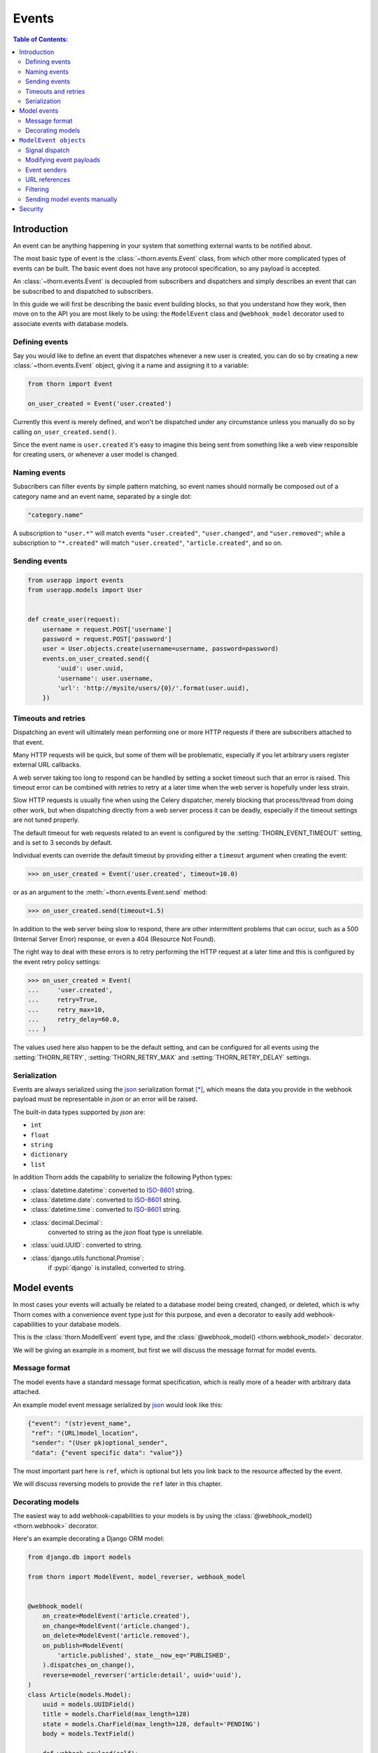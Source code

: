 .. _events-guide:

=============================================================================
                                Events
=============================================================================

.. contents:: Table of Contents:
    :local:
    :depth: 2

Introduction
============

An event can be anything happening in your system that something external
wants to be notified about.

The most basic type of event is the :class:`~thorn.events.Event` class,
from which other more complicated types of events can be built.  The basic
event does not have any protocol specification, so any payload is
accepted.

An :class:`~thorn.events.Event` is decoupled from subscribers and dispatchers and
simply describes an event that can be subscribed to and dispatched to subscribers.

In this guide we will first be describing the basic event building
blocks, so that you understand how they work, then move on to the API
you are most likely to be using: the ``ModelEvent`` class and ``@webhook_model``
decorator used to associate events with database models.

.. _events-basics-defining:

Defining events
---------------

Say you would like to define an event that dispatches whenever
a new user is created, you can do so by creating a new
:class:`~thorn.events.Event` object, giving it a name and assigning
it to a variable:

.. code-block:: python

    from thorn import Event

    on_user_created = Event('user.created')

Currently this event is merely defined, and won't be dispatched under any
circumstance unless you manually do so by calling ``on_user_created.send()``.

Since the event name is ``user.created`` it's easy to imagine this being
sent from something like a web view responsible for creating users,
or whenever a user model is changed.

Naming events
-------------

Subscribers can filter events by simple pattern matching, so event names should
normally be composed out of a category name and an event name, separated by
a single dot:

.. code-block:: text

    "category.name"

A subscription to ``"user.*"`` will match events ``"user.created"``,
``"user.changed"``, and ``"user.removed"``; while a subscription to
``"*.created"`` will match ``"user.created"``, ``"article.created"``, and so
on.

.. _events-basics-sending:

Sending events
--------------

.. code-block:: python

    from userapp import events
    from userapp.models import User


    def create_user(request):
        username = request.POST['username']
        password = request.POST['password']
        user = User.objects.create(username=username, password=password)
        events.on_user_created.send({
            'uuid': user.uuid,
            'username': user.username,
            'url': 'http://mysite/users/{0}/'.format(user.uuid),
        })

.. _events-basics-timeouts:

Timeouts and retries
--------------------

Dispatching an event will ultimately mean performing one or more HTTP requests
if there are subscribers attached to that event.

Many HTTP requests will be quick, but some of them will be problematic,
especially if you let arbitrary users register external URL callbacks.

A web server taking too long to respond can be handled by setting a socket
timeout such that an error is raised.  This timeout error can be combined
with retries to retry at a later time when the web server is hopefully under
less strain.

Slow HTTP requests is usually fine when using the Celery dispatcher,
merely blocking that process/thread from doing other work,
but when dispatching directly from a web server process it can be
deadly, especially if the timeout settings are not tuned properly.

The default timeout for web requests related to an event is configured by the
:setting:`THORN_EVENT_TIMEOUT` setting, and is set to 3 seconds by default.

Individual events can override the default timeout by providing
either a ``timeout`` argument when creating the event:

.. code-block:: pycon

    >>> on_user_created = Event('user.created', timeout=10.0)

or as an argument to the :meth:`~thorn.events.Event.send` method:

.. code-block:: pycon

    >>> on_user_created.send(timeout=1.5)

In addition to the web server being slow to respond, there are other intermittent
problems that can occur, such as a 500 (Internal Server Error) response, or
even a 404 (Resource Not Found).

The right way to deal with these errors is to retry performing the HTTP
request at a later time and this is configured by the event retry policy settings:

.. code-block:: python

    >>> on_user_created = Event(
    ...     'user.created',
    ...     retry=True,
    ...     retry_max=10,
    ...     retry_delay=60.0,
    ... )

The values used here also happen to be the default setting, and can be
configured for all events using the :setting:`THORN_RETRY`,
:setting:`THORN_RETRY_MAX` and :setting:`THORN_RETRY_DELAY` settings.

.. _events-serialization:

Serialization
-------------

Events are always serialized using the `json`_ serialization format [*]_,
which means the data you provide in the webhook payload must be representable
in *json* or an error will be raised.

The built-in data types supported by *json* are:

- ``int``
- ``float``
- ``string``
- ``dictionary``
- ``list``

In addition Thorn adds the capability to serialize the following Python types:

- :class:`datetime.datetime`: converted to `ISO-8601`_ string.

- :class:`datetime.date`: converted to `ISO-8601`_ string.

- :class:`datetime.time`: converted to `ISO-8601`_ string.

- :class:`decimal.Decimal`:
    converted to string as the *json* float type is unreliable.

- :class:`uuid.UUID`: converted to string.

- :class:`django.utils.functional.Promise`:
    if :pypi:`django` is installed, converted to string.

.. _`json`: http://www.json.org
.. _`ISO-8601`: https://en.wikipedia.org/wiki/ISO_8601

.. _events-model:

Model events
============

In most cases your events will actually be related to a database model being
created, changed, or deleted, which is why Thorn comes with a convenience event
type just for this purpose, and even a decorator to easily add
webhook-capabilities to your database models.

This is the :class:`thorn.ModelEvent` event type, and the
:class:`@webhook_model() <thorn.webhook_model>` decorator.

We will be giving an example in a moment, but first we will discuss the
message format for model events.

.. _events-model-message-format:

Message format
--------------

The model events have a standard message format specification, which is really
more of a header with arbitrary data attached.

An example model event message serialized by `json`_ would look like this:

.. code-block:: json

    {"event": "(str)event_name",
     "ref": "(URL)model_location",
     "sender": "(User pk)optional_sender",
     "data": {"event specific data": "value"}}

The most important part here is ``ref``, which is optional
but lets you link back to the resource affected by the event.

We will discuss reversing models to provide the ``ref`` later in this chapter.

.. _events-model-decorator:

Decorating models
-----------------

The easiest way to add webhook-capabilities to your models is by using
the :class:`@webhook_model() <thorn.webhook>` decorator.

Here's an example decorating a Django ORM model:

.. code-block:: python

    from django.db import models

    from thorn import ModelEvent, model_reverser, webhook_model


    @webhook_model(
        on_create=ModelEvent('article.created'),
        on_change=ModelEvent('article.changed'),
        on_delete=ModelEvent('article.removed'),
        on_publish=ModelEvent(
            'article.published', state__now_eq='PUBLISHED',
        ).dispatches_on_change(),
        reverse=model_reverser('article:detail', uuid='uuid'),
    )
    class Article(models.Model):
        uuid = models.UUIDField()
        title = models.CharField(max_length=128)
        state = models.CharField(max_length=128, default='PENDING')
        body = models.TextField()

        def webhook_payload(self):
            return {
                'title': self.title,
            }

.. admonition:: Why is this example using Django?

    Rest assured that Thorn is not a Django-specific library
    and should be flexible enough to integrate with any framework,
    but we have to use something for these generic examples,
    and Django is the only framework currently supported.

    Please get in touch if you want to add support for additional
    frameworks, it's not as tricky as it sounds and we can help!


The arguments to this decorator is probably a bit confusing at first,
but how expressive this interface is will be apparent once you learn more
about them.

So let's discuss the decorator arguments one by one:

#. ``on_create=ModelEvent('article.created')``

    Here we specify an event to be sent every time a new object of this
    model type is created.

    The webhook model decorator can accept an arbitrary number of custom
    events, but there are three types of events the decorator already knows how to
    dispatch: ``on_create``, ``on_change`` and ``on_delete``.  For any additional
    events you are required to specify the dispatch mechanism (see later
    explanation of the ``on_publish`` argument).

    The name ``"article.created"`` here is the event name that subscribers can
    use to subscribe to this event.

#. ``on_change=ModelEvent('article.changed')``

    Just like ``on_create`` and ``on_delete`` the decorator does not need
    to know when an ``on_change`` event is to be dispatched: it will be sent
    whenever an object of this model type is changed.

#. ``on_delete=ModelEvent('article.deleted')``

    I'm sure you can guess what this one does already! This event will
    be sent whenever an object of this model type is deleted.

#. ``on_publish=ModelEvent('article.published', state__now_eq='PUBLISHED')``

    Here we define a custom event type with an active filter.

    The filter (``state__now_eq='PUBLISHED'``) in combination with the specified
    dispatch type (``.dispatched_on_change``) means the event will only be
    sent when 1) an Article is changed and 2) the updated state changed
    from something else to ``"PUBLISHED"``.

    The decorator will happily accept any argument starting with ``on_``
    as an event associated with this model, and any argument to
    :class:`~thorn.ModelEvent` ending with ``__eq``, ``__ne``, ``__gt``,
    ``__gte``, ``__lt``, ``__lte``,  ``__is``, ``__is_not``, ``__contains``,
    ``__startswith`` or ``__endswith`` will be regarded as a filter argument.

    You can even use ``Q`` objects to create elaborate boolean structures,
    which is described in detail in the :ref:`events-model-filtering`
    section.

#. ``reverse=model_reverser('article.detail', uuid='uuid')``

    This tells the decorator how to get the canonical URL of an object of
    this model type, which is used as the ``ref`` field in the webhook
    :ref:`message payload <events-model-message-format>`.

    In this case the reverser, when using Django, will translate directly
    into:

    .. code-block:: pycon

        >>> from django.core.urlresolvers import reverse
        >>> reverse('article.detail', kwargs={'uuid': instance.uuid})
        http://example.com/article/3d90c42c-d61e-4579-ab8f-733d955529ad/

    See :ref:`events-model-reverse` for more examples of model reversers.

.. admonition:: Django signals and bulk updates

    A limitation with database signals in Django is that signals are not
    dispatched for bulk operations (``objects.delete()``/
    ``objects.update()``), so you need to dispatch events manually when
    you use this functionality.


.. _events-model-event:

``ModelEvent objects``
======================

This section describes the :class:`~thorn.ModelEvent` objects used
with the :class:`@webhook_model() <thorn.webhook_model>` decorator
in greater detail.

.. _events-model-signals:

Signal dispatch
---------------

A model event will usually be dispatched in reaction to a signal [*]_,
on Django this means connecting to the
:data:`~django.db.models.signals.post_save` and
:data:`~django.db.models.signals.post_delete` signals.

There are three built-in signal dispatch handlers:

#. Send when a new model object is created:

    .. code-block:: pycon

        >>> ModelEvent('...').dispatches_on_create()

#. Send when an existing model object is changed:

    .. code-block:: pycon

        >>> ModelEvent('...').dispatches_on_change()

#. Send when an existing model object is deleted:

    .. code-block:: pycon

        >>> ModelEvent('...').dispatches_on_delete()

All of these will only be sent when the transaction is committed, or by other
means the changes are final in the database.

The webhook model decorator treats the ``on_create``, ``on_change``, and
``on_delete`` arguments specially so that you don't have to specify
the dispatch mechanism for these, but that is not true for any custom
events you specify by using the ``on_`` argument prefix to
:class:`~thorn.webhook_model`.

.. _events-model-payload:

Modifying event payloads
------------------------

The ``data`` field part of the resulting
:ref:`model event message <events-model-message-format>` will be empty
by default, but you can define a special method on your model class
to populate this with data relevant for the event.

This callback must be named ``webhook_payload``, takes no arguments,
and can return anything as long as it's json-serializable:

.. code-block:: python

    class Article(models.Model):
        uuid = models.UUIDField()
        title = models.CharField(max_length=128)
        state = models.CharField(max_length=128, default='PENDING')
        body = models.TextField()

        def webhook_payload(self):
            return {
                'title': self.title,
                'state': self.state,
                'body': self.body[:1024],
            }

You should carefully consider what you include in the payload to make sure
your messages are as small and lean as possible, so in this case we truncate
the body of the article to save space.

.. tip::

    Do we have to include the article body at all?

    Remember that the webhook message will include the ``ref`` field
    containing a URL pointing back to the affected resource,
    so the recipient can request the full contents of the article
    if they want to.

    Including the body will be a question of how many of your subscribers
    will require the full article text.  If the majority of them will, including
    the body will save them from having to perform an extra HTTP request, but if
    not, you have drastically increased the size of your messages.

.. _events-model-senders:

Event senders
-------------

If your model is associated with a user and you want subscribers
to filter based on the owner/author/etc. of the model instance,
you can include the ``sender_field`` argument:

.. code-block:: python

    from django.contrib.auth import get_user_model
    from django.db import models


    @webhook_model(
        sender_field='author.account.user',
    )
    class Article(models.Model):
        author = models.ForeignKey(Author)


    class Author(models.Model):
        account = models.ForeignKey(Account)


    class Account(models.Model):
        user = models.ForeignKey(get_user_model())

.. _events-model-reverse:

URL references
--------------

To be able to provide a URL reference back to your model object
the event needs to know how to call :func:`django.core.urlresolvers.reverse`
(or equivalent in your web framework) and what arguments to use.

This is where the :class:`~thorn.model_reverser` helper comes in,
which simply describes how to turn an instance of your model into the
arguments used for *reverse*.

The signature of :class:`~thorn.model_reverser` is::

    model_reverser(view_name, *reverse_args, **reverse_kwargs)

The positional arguments will be the names of attributes to take from the
model instance, and the same for keyword arguments.

So if we imagine that the REST API view of our article app is included
like this::

   url(r'^article/', include(
       'apps.article.urls', namespace='article'))

and the URL routing table of the Article app looks like this::

    urlpatterns = [
        url(r'^$',
            views.ArticleList.as_view(), name='list'),
        url(r'^(?P<uuid>[0-9a-fA-F-]+)/$',
            views.ArticleDetail.as_view(), name='detail'),
    ]

We can see that to get the URL of a specific article we need
1) the name of the view (``article:detail``), and
2) a named *uuid* keyword argument:

.. code-block:: python

    >>> from django.core.urlresolvers import reverse
    >>> article = Article.objects.get(uuid='f3f2b22b-8630-412a-a320-5b2644ed723a')
    >>> reverse('article:detail', kwargs={'uuid': article.uuid})
    http://example.com/article/f3f2b22b-8630-412a-a320-5b2644ed723a/

So to define a reverser for this model we can use::

    model_reverser('article:detail', uuid='uuid')

The ``uuid='uuid'`` here means take the ``uuid`` argument from the
identically named field on the instance (``article.uuid``).

Any attribute name is accepted as a value, and even nested attributes
are supported::

    model_reverser('broker:position',
                   account='user.profile.account')
    #               ^^ will be taken from instance.user.profile.account


.. _events-model-filtering:

Filtering
---------

Model events can filter models by matching attributes on the model instance.

The most simple filter would be to match a single field only:

.. code-block:: python

    ModelEvent('article.changed', state__eq='PUBLISHED')

and this will basically transform into the predicate:

.. code-block:: python

    if instance.state == 'PUBLISHED':
        send_event(instance)

This may not be what you want since it will always match even if the
value was already set to ``"PUBLISHED"`` before.   To only match
on the transition from some other value to ``"PUBLISHED"`` you can use
``now_eq`` instead:

.. code-block:: python

    ModelEvent('article.changed', state__now_eq='PUBLISHED')

which will transform into the predicate:

.. code-block:: python

    if (old_value(instance, 'state') != 'PUBLISHED' and
            instance.state == 'PUBLISHED'):
        send_event(instance)

.. admonition:: Transitions and performance

    Using the ``now_*`` operators means Thorn will have to
    fetch the old object from the database before the new version is saved,
    so an extra database hit is required every time you save an instance
    of that model.

You can combine as many filters as you want:

.. code-block:: python

    ModelEvent('article.changed',
               state__eq='PUBLISHED',
               title__startswith('The'))


In this case the filters form an **AND** relationship and will only continue
if all of the filters match:

.. code-block:: python

    if instance.state == 'PUBLISHED' and instance.title.startswith('The'):
        send_event(instance)


If you want an ``OR`` relationship or to combine boolean gates, you will
have to use :class:`~thorn.Q` objects:

.. code-block:: python

    from thorn import ModelEvent, Q


    ModelEvent(
        'article.changed',
        Q(state__eq='PUBLISHED') | Q(state__eq='PREVIEW'),
    )


You can also negate filters using the ``~`` operator:

.. code-block:: python

    ModelEvent(
        'article.changed',
        (
            Q(state__eq='PUBLISHED') |
            Q(state__eq='PREVIEW') &
            ~Q(title__startswith('The'))
        )
    )


Which as our final example will translate into the following pseudo-code:

.. code-block:: python

    if (not instance.title.startswith('The') and
            (instance.state == 'PUBLISHED' or instance.state == 'PREVIEW')):
        send_event(instance)


.. tip::

    Thorn will happily accept Django's :class:`~django.db.query.Q` objects,
    so you don't have to import Q from Thorn when you already have one from
    Django.


Note that you are always required to specify ``__eq`` when specifying filters:

.. code-block:: python

    ModelEvent('article.created', state='PUBLISHED')      # <--- DOES NOT WORK

    ModelEvent('article.created', state__eq='PUBLISHED')  # <-- OK! :o)


.. _events-model-filtering-operators:

Supported operators
~~~~~~~~~~~~~~~~~~~

+----------------------+-----------------------------------------------------------+
| **Operator**         | **Description**                                           |
+----------------------+-----------------------------------------------------------+
| ``eq=B``             | value equal to B (``__eq=True`` tests for truth)          |
+----------------------+-----------------------------------------------------------+
| ``now_eq=B``         | value equal to B and was previously not equal to B        |
+----------------------+-----------------------------------------------------------+
| ``ne=B``             | value not equal to B (``__eq=False`` tests for falsiness) |
+----------------------+-----------------------------------------------------------+
| ``now_ne=B``         | value now not equal to B, but was previously equal to B   |
+----------------------+-----------------------------------------------------------+
| ``gt=B``             | value is greater than B: ``A > B``                        |
+----------------------+-----------------------------------------------------------+
| ``now_gt=B``         | value is greater than B, but was previously less than B   |
+----------------------+-----------------------------------------------------------+
| ``gte=B``            | value is greater than or equal to B: ``A >= B``           |
+----------------------+-----------------------------------------------------------+
| ``now_gte=B``        | value greater or equal to B, previously less or equal     |
+----------------------+-----------------------------------------------------------+
| ``lt=B``             | value is less than B: ``A < B``                           |
+----------------------+-----------------------------------------------------------+
| ``now_lt=B``         | value is less than B, previously greater than B           |
+----------------------+-----------------------------------------------------------+
| ``lte=B``            | value is less than or equal to B: ``A <= B``              |
+----------------------+-----------------------------------------------------------+
| ``now_lte=B``        | value less or equal to B, previously greater or equal.    |
+----------------------+-----------------------------------------------------------+
| ``is=B``             | test for object identity: ``A is B``                      |
+----------------------+-----------------------------------------------------------+
| ``now_is=B``         | value is now identical, but was not previously            |
+----------------------+-----------------------------------------------------------+
| ``is_not=B``         | negated object identity: ``A is not B``                   |
+----------------------+-----------------------------------------------------------+
| ``now_is_not=B``     | value is no longer identical, but was previously          |
+----------------------+-----------------------------------------------------------+
| ``in={B, …}``        | value is a member of set: ``A in {B, …}``                 |
+----------------------+-----------------------------------------------------------+
| ``now_in={B, …}``    | value is now member of set, but was not before            |
+----------------------+-----------------------------------------------------------+
| ``not_in={B, …}``    | value is not a member of set: ``A not in {B, …}``         |
+----------------------+-----------------------------------------------------------+
| ``now_not_in={B, …}``| value is not a member of set, but was before              |
+----------------------+-----------------------------------------------------------+
| ``contains=B``       |  value contains element B: ``B in A``                     |
+----------------------+-----------------------------------------------------------+
| ``now_contains=B``   | value now contains element B, but did not previously      |
+----------------------+-----------------------------------------------------------+
| ``startswith=B``     | string starts with substring B                            |
+----------------------+-----------------------------------------------------------+
| ``now_startswith=B`` | string now startswith B, but did not previously           |
+----------------------+-----------------------------------------------------------+
| ``endswith=B``       | string ends with substring B                              |
+----------------------+-----------------------------------------------------------+
| ``now_endswith=B``   | string now ends with B, but did not previously            |
+----------------------+-----------------------------------------------------------+

Tips
~~~~

- Test for truth/falsiness

    There are two special cases for the ``eq`` operator: ``__eq=True`` and
    ``_eq=False`` is functionally equivalent to ``if A`` and ``if not A``
    so any true-ish or false-ish value will be a match.

    Similarly with ``ne`` the cases ``__ne=True`` and ``__ne=False`` are special
    and translates to ``if not A`` and ``if A`` respectively.

- Use ``A__is=None`` for testing that ``A is None``

- ``contains`` is not limited to strings!

    This operator supports any object supporting the ``__contains__`` protocol
    so in addition to strings it can also be used for sets, lists, tuples,
    dictionaries and other containers.  E.g.: ``B in {1, 2, 3, 4}``.

- The transition operators (``__now_*``) may affect Django database performance.

    Django signals does provide a way to get the previous value of a database
    row when saving an object, so Thorn is required to manually re-fetch the
    object from the database shortly before the object is saved.

Sending model events manually
-----------------------------

The webhook model decorator will add a new ``webhook_events`` attribute
to your model that can be used to access the individual model events:

.. code-block:: pycon

    >>> on_create = Article.webhook_events.events['on_create']

With this you can send the event manually just like any other
:class:`~thorn.Event`:

.. code-block:: pycon

    >>> on_create.send(instance=article, data=article.webhook_payload())

There's also ``.send_from_instance`` which just takes a model instance as
argument and will send the event as if a signal was triggered:

.. code-block:: pycon

    >>> on_create.send_from_instance(instance)

The payload will then look like:

.. code-block:: json

    {
        "event": "article.created",
        "ref": "http://example.com/article/5b841406-60d6-4ca0-b45e-72a9847391fb/",
        "sender": null,
        "data": {"title": "The Mighty Bear"},
    }

.. rubric:: Footnotes

.. [*] Thorn can easily be extended to support additional serialization
       formats.  If this is something you would like to work on then
       please create an issue on the `Github issue tracker`_ or
       otherwise get in touch with the project.

.. [*] By signals we mean an implementation of the `Observer Pattern`_,
       such as :class:`django.dispatch.Signal`,
       :class:`celery.utils.dispatch.Signal`, or :pypi:`blinker` (used by
       Flask).

.. _`Github issue tracker`: https://github.com/robinhood/thorn/issues/
.. _`Observer Pattern`: https://en.wikipedia.org/wiki/Observer_pattern


Security
========

The REST Hooks project has an excellent guide on security and webhooks
here: http://resthooks.org/docs/security/
